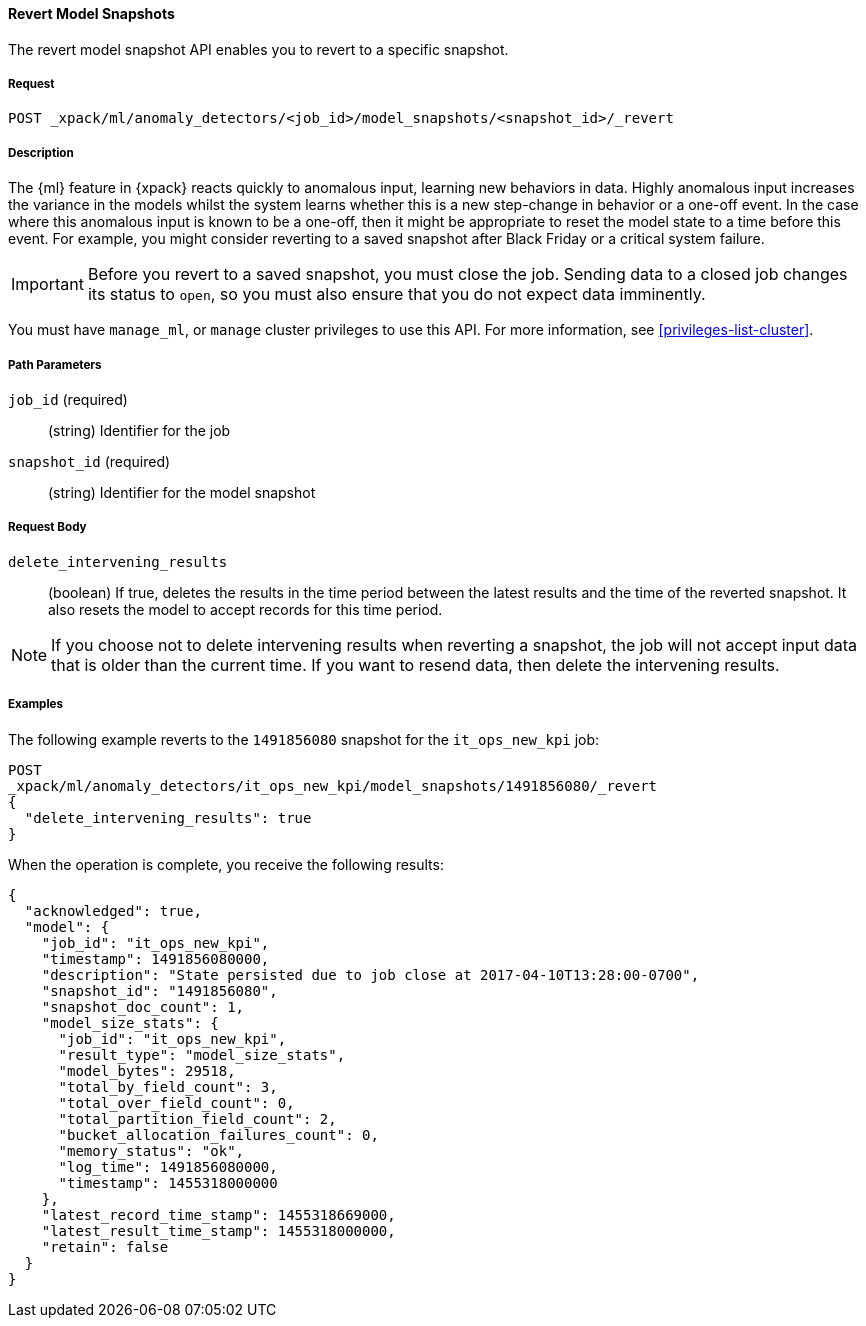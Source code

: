 //lcawley Verified example output 2017-04-11
[[ml-revert-snapshot]]
==== Revert Model Snapshots

The revert model snapshot API enables you to revert to a specific snapshot.

===== Request

`POST _xpack/ml/anomaly_detectors/<job_id>/model_snapshots/<snapshot_id>/_revert`


===== Description

The {ml} feature in {xpack} reacts quickly to anomalous input, learning new behaviors in data.
Highly anomalous input increases the variance in the models whilst the system learns
whether this is a new step-change in behavior or a one-off event. In the case
where this anomalous input is known to be a one-off, then it might be appropriate
to reset the model state to a time before this event. For example, you might
consider reverting to a saved snapshot after Black Friday
or a critical system failure.

////
To revert to a saved snapshot, you must follow this sequence:
. Close the job
. Revert to a snapshot
. Open the job
. Send new data to the job

When reverting to a snapshot, there is a choice to make about whether or not
you want to keep the results that were created between the time of the snapshot
and the current time. In the case of Black Friday for instance, you might want
to keep the results and carry on processing data from the current time,
though without the models learning the one-off behavior and compensating for it.
However, say in the event of a critical system failure and you decide to reset
and models to a previous known good state and process data from that time,
it makes sense to delete the intervening results for the known bad period and
resend data from that earlier time.

Any gaps in data since the snapshot time will be treated as nulls and not modeled.
If there is a partial bucket at the end of the snapshot and/or at the beginning
of the new input data, then this will be ignored and treated as a gap.

For jobs with many entities, the model state may be very large.
If a model state is several GB, this could take 10-20 mins to revert depending
upon machine spec and resources. If this is the case, please ensure this time
is planned for.
Model size (in bytes) is available as part of the Job Resource Model Size Stats.
////
IMPORTANT: Before you revert to a saved snapshot, you must close the job.
Sending data to a closed job changes its status to `open`, so you must also
ensure that you do not expect data imminently.

You must have `manage_ml`, or `manage` cluster privileges to use this API.
For more information, see <<privileges-list-cluster>>.

===== Path Parameters

`job_id` (required)::
  (string) Identifier for the job

`snapshot_id` (required)::
  (string) Identifier for the model snapshot

===== Request Body

`delete_intervening_results`::
  (boolean) If true, deletes the results in the time period between the
  latest results and the time of the reverted snapshot. It also resets the
  model to accept records for this time period.

NOTE: If you choose not to delete intervening results when reverting a snapshot,
the job will not accept input data that is older than the current time.
If you want to resend data, then delete the intervening results.

////
===== Responses

TBD
200
(EmptyResponse) The cluster has been successfully deleted
404
(BasicFailedReply) The cluster specified by {cluster_id} cannot be found (code: clusters.cluster_not_found)
412
(BasicFailedReply) The Elasticsearch cluster has not been shutdown yet (code: clusters.cluster_plan_state_error)
////

===== Examples

The following example reverts to the `1491856080` snapshot for the
`it_ops_new_kpi` job:

[source,js]
--------------------------------------------------
POST
_xpack/ml/anomaly_detectors/it_ops_new_kpi/model_snapshots/1491856080/_revert
{
  "delete_intervening_results": true
}
--------------------------------------------------
// CONSOLE
// TEST[skip:todo]

When the operation is complete, you receive the following results:
[source,js]
----
{
  "acknowledged": true,
  "model": {
    "job_id": "it_ops_new_kpi",
    "timestamp": 1491856080000,
    "description": "State persisted due to job close at 2017-04-10T13:28:00-0700",
    "snapshot_id": "1491856080",
    "snapshot_doc_count": 1,
    "model_size_stats": {
      "job_id": "it_ops_new_kpi",
      "result_type": "model_size_stats",
      "model_bytes": 29518,
      "total_by_field_count": 3,
      "total_over_field_count": 0,
      "total_partition_field_count": 2,
      "bucket_allocation_failures_count": 0,
      "memory_status": "ok",
      "log_time": 1491856080000,
      "timestamp": 1455318000000
    },
    "latest_record_time_stamp": 1455318669000,
    "latest_result_time_stamp": 1455318000000,
    "retain": false
  }
}
----

